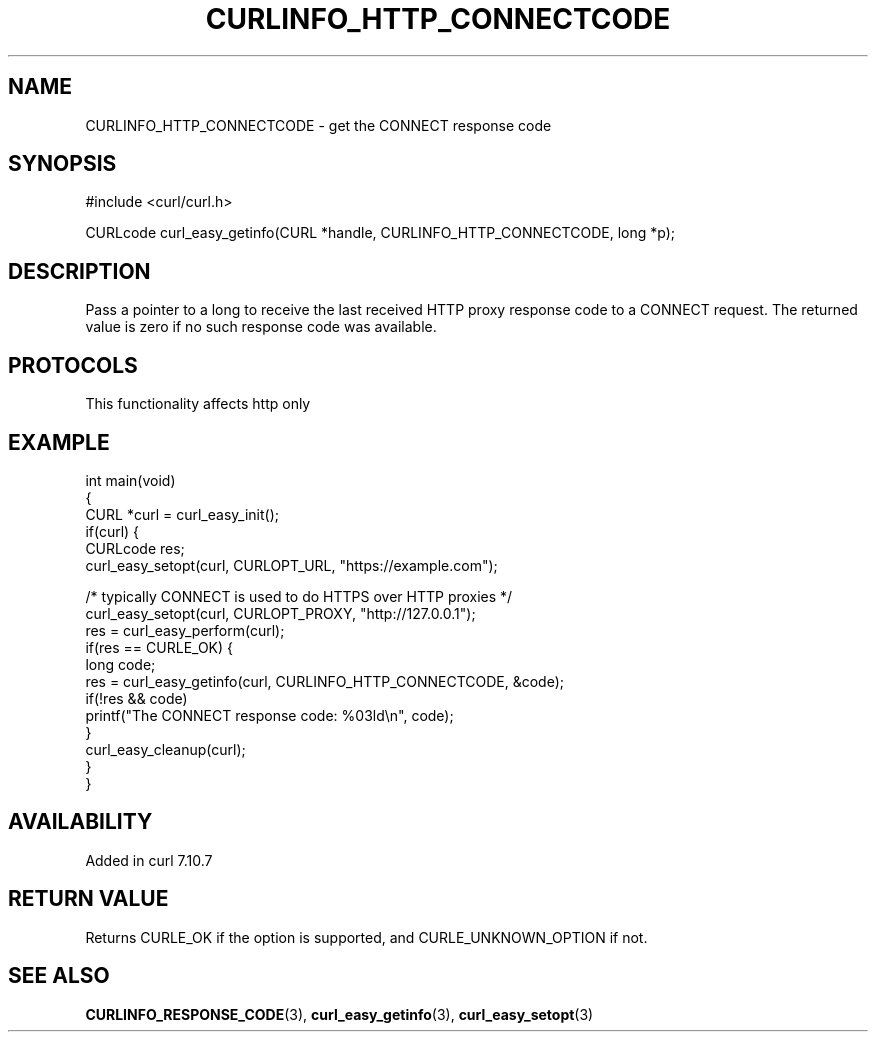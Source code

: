 .\" generated by cd2nroff 0.1 from CURLINFO_HTTP_CONNECTCODE.md
.TH CURLINFO_HTTP_CONNECTCODE 3 "2024-11-09" libcurl
.SH NAME
CURLINFO_HTTP_CONNECTCODE \- get the CONNECT response code
.SH SYNOPSIS
.nf
#include <curl/curl.h>

CURLcode curl_easy_getinfo(CURL *handle, CURLINFO_HTTP_CONNECTCODE, long *p);
.fi
.SH DESCRIPTION
Pass a pointer to a long to receive the last received HTTP proxy response code
to a CONNECT request. The returned value is zero if no such response code was
available.
.SH PROTOCOLS
This functionality affects http only
.SH EXAMPLE
.nf
int main(void)
{
  CURL *curl = curl_easy_init();
  if(curl) {
    CURLcode res;
    curl_easy_setopt(curl, CURLOPT_URL, "https://example.com");

    /* typically CONNECT is used to do HTTPS over HTTP proxies */
    curl_easy_setopt(curl, CURLOPT_PROXY, "http://127.0.0.1");
    res = curl_easy_perform(curl);
    if(res == CURLE_OK) {
      long code;
      res = curl_easy_getinfo(curl, CURLINFO_HTTP_CONNECTCODE, &code);
      if(!res && code)
        printf("The CONNECT response code: %03ld\\n", code);
    }
    curl_easy_cleanup(curl);
  }
}
.fi
.SH AVAILABILITY
Added in curl 7.10.7
.SH RETURN VALUE
Returns CURLE_OK if the option is supported, and CURLE_UNKNOWN_OPTION if not.
.SH SEE ALSO
.BR CURLINFO_RESPONSE_CODE (3),
.BR curl_easy_getinfo (3),
.BR curl_easy_setopt (3)
